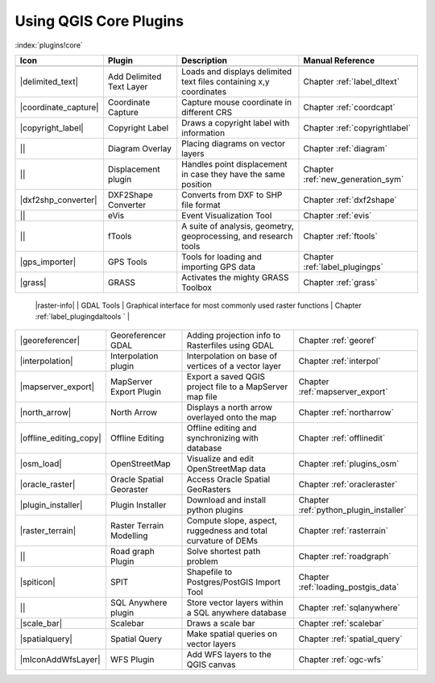 -----------------------
Using QGIS Core Plugins
-----------------------
.. _`core_plugins`:
:index:`plugins!core`

+------------------------+--------------------------+--------------------------------------------------------------------+----------------------------------------+
| Icon                   | Plugin                   | Description                         				 | Manual Reference            		  |
+========================+==========================+====================================================================+========================================+
+------------------------+--------------------------+--------------------------------------------------------------------+----------------------------------------+
| |delimited_text|       | Add Delimited Text Layer | Loads and displays delimited text files containing x,y coordinates | Chapter :ref:`label_dltext`		  |
+------------------------+--------------------------+--------------------------------------------------------------------+----------------------------------------+
| |coordinate_capture|   | Coordinate Capture       | Capture mouse coordinate in different CRS				 | Chapter :ref:`coordcapt`		  |
+------------------------+--------------------------+--------------------------------------------------------------------+----------------------------------------+
| |copyright_label|      | Copyright Label 	    | Draws a copyright label with information 				 | Chapter :ref:`copyrightlabel`	  |
+------------------------+--------------------------+--------------------------------------------------------------------+----------------------------------------+
| ||                     | Diagram Overlay	    | Placing diagrams on vector layers 				 | Chapter :ref:`diagram` 		  |
+------------------------+--------------------------+--------------------------------------------------------------------+----------------------------------------+
| ||                     | Displacement plugin	    | Handles point displacement in case they have the same position 	 | Chapter :ref:`new_generation_sym`	  |
+------------------------+--------------------------+--------------------------------------------------------------------+----------------------------------------+
| |dxf2shp_converter|    | DXF2Shape Converter      | Converts from DXF to SHP file format 				 | Chapter :ref:`dxf2shape` 		  |
+------------------------+--------------------------+--------------------------------------------------------------------+----------------------------------------+
| ||                     | eVis 		    | Event Visualization Tool 						 | Chapter :ref:`evis` 			  |
+------------------------+--------------------------+--------------------------------------------------------------------+----------------------------------------+
| ||                     | fTools		    | A suite of analysis, geometry, geoprocessing, and research tools	 | Chapter :ref:`ftools` 		  |
+------------------------+--------------------------+--------------------------------------------------------------------+----------------------------------------+
| |gps_importer|         | GPS Tools                | Tools for loading and importing GPS data 				 | Chapter :ref:`label_plugingps` 	  |
+------------------------+--------------------------+--------------------------------------------------------------------+----------------------------------------+
| |grass|                | GRASS 		    | Activates the mighty GRASS Toolbox 				 | Chapter :ref:`grass` 		  |
+------------------------+--------------------------+--------------------------------------------------------------------+----------------------------------------+
 |raster-info|           | GDAL Tools               | Graphical interface for most commonly used raster functions	 | Chapter :ref:`label_plugingdaltools  ` | 
+------------------------+--------------------------+--------------------------------------------------------------------+----------------------------------------+
| |georeferencer|        | Georeferencer GDAL	    | Adding projection info to Rasterfiles using GDAL 			 | Chapter :ref:`georef` 		  |
+------------------------+--------------------------+--------------------------------------------------------------------+----------------------------------------+
| |interpolation|        | Interpolation plugin     | Interpolation on base of vertices of a vector layer 		 | Chapter :ref:`interpol` 		  | 
+------------------------+--------------------------+--------------------------------------------------------------------+----------------------------------------+
| |mapserver_export|     | MapServer Export Plugin  | Export a saved QGIS project file to a MapServer map file		 | Chapter :ref:`mapserver_export` 	  |
+------------------------+--------------------------+--------------------------------------------------------------------+----------------------------------------+
| |north_arrow|          | North Arrow 		    | Displays a north arrow overlayed onto the map			 | Chapter :ref:`northarrow` 		  |
+------------------------+--------------------------+--------------------------------------------------------------------+----------------------------------------+
| |offline_editing_copy| | Offline Editing 	    | Offline editing and synchronizing with database			 | Chapter :ref:`offlinedit` 		  |
+------------------------+--------------------------+--------------------------------------------------------------------+----------------------------------------+
| |osm_load|             | OpenStreetMap 	    | Visualize and edit OpenStreetMap data 				 | Chapter :ref:`plugins_osm` 		  |
+------------------------+--------------------------+--------------------------------------------------------------------+----------------------------------------+
| |oracle_raster|        | Oracle Spatial Georaster | Access Oracle Spatial GeoRasters 					 | Chapter :ref:`oracleraster` 		  |
+------------------------+--------------------------+--------------------------------------------------------------------+----------------------------------------+
| |plugin_installer|     | Plugin Installer         | Download and install python plugins				 | Chapter :ref:`python_plugin_installer` |
+------------------------+--------------------------+--------------------------------------------------------------------+----------------------------------------+
| |raster_terrain|       | Raster Terrain Modelling | Compute slope, aspect, ruggedness and total curvature of DEMs 	 | Chapter :ref:`rasterrain` 		  |
+------------------------+--------------------------+--------------------------------------------------------------------+----------------------------------------+
| ||                     | Road graph Plugin 	    | Solve shortest path problem					 | Chapter :ref:`roadgraph` 		  |
+------------------------+--------------------------+--------------------------------------------------------------------+----------------------------------------+
| |spiticon|             | SPIT 		    | Shapefile to Postgres/PostGIS Import Tool				 | Chapter :ref:`loading_postgis_data` 	  |
+------------------------+--------------------------+--------------------------------------------------------------------+----------------------------------------+
| || 		         | SQL Anywhere plugin      | Store vector layers within a SQL anywhere database		 | Chapter :ref:`sqlanywhere` 		  |
+------------------------+--------------------------+--------------------------------------------------------------------+----------------------------------------+
| |scale_bar|            | Scalebar                 |Draws a scale bar 							 | Chapter :ref:`scalebar` 		  |
+------------------------+--------------------------+--------------------------------------------------------------------+----------------------------------------+
| |spatialquery|         | Spatial Query            | Make spatial queries on vector layers				 | Chapter :ref:`spatial_query` 	  |
+------------------------+--------------------------+--------------------------------------------------------------------+----------------------------------------+
| |mIconAddWfsLayer|     | WFS Plugin 		    | Add WFS layers to the QGIS canvas					 | Chapter :ref:`ogc-wfs` 		  |
+------------------------+--------------------------+--------------------------------------------------------------------+----------------------------------------+

